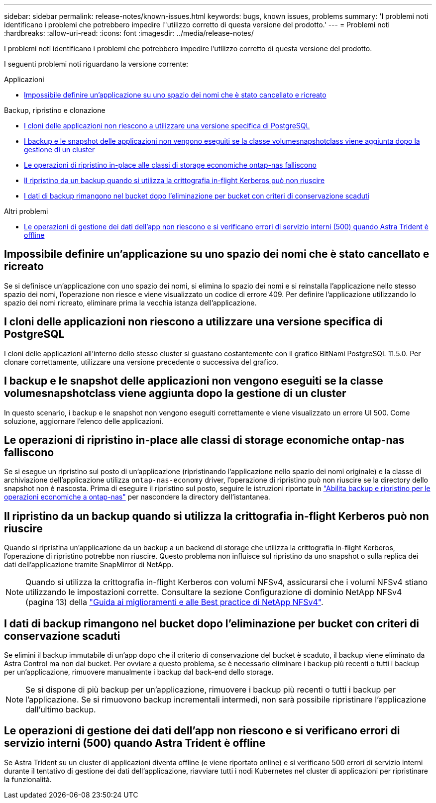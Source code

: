 ---
sidebar: sidebar 
permalink: release-notes/known-issues.html 
keywords: bugs, known issues, problems 
summary: 'I problemi noti identificano i problemi che potrebbero impedire l"utilizzo corretto di questa versione del prodotto.' 
---
= Problemi noti
:hardbreaks:
:allow-uri-read: 
:icons: font
:imagesdir: ../media/release-notes/


[role="lead"]
I problemi noti identificano i problemi che potrebbero impedire l'utilizzo corretto di questa versione del prodotto.

I seguenti problemi noti riguardano la versione corrente:

.Applicazioni
* <<Impossibile definire un'applicazione su uno spazio dei nomi che è stato cancellato e ricreato>>


.Backup, ripristino e clonazione
* <<I cloni delle applicazioni non riescono a utilizzare una versione specifica di PostgreSQL>>
* <<I backup e le snapshot delle applicazioni non vengono eseguiti se la classe volumesnapshotclass viene aggiunta dopo la gestione di un cluster>>
* <<Le operazioni di ripristino in-place alle classi di storage economiche ontap-nas falliscono>>
* <<Il ripristino da un backup quando si utilizza la crittografia in-flight Kerberos può non riuscire>>
* <<I dati di backup rimangono nel bucket dopo l'eliminazione per bucket con criteri di conservazione scaduti>>


.Altri problemi
* <<Le operazioni di gestione dei dati dell'app non riescono e si verificano errori di servizio interni (500) quando Astra Trident è offline>>




== Impossibile definire un'applicazione su uno spazio dei nomi che è stato cancellato e ricreato

Se si definisce un'applicazione con uno spazio dei nomi, si elimina lo spazio dei nomi e si reinstalla l'applicazione nello stesso spazio dei nomi, l'operazione non riesce e viene visualizzato un codice di errore 409. Per definire l'applicazione utilizzando lo spazio dei nomi ricreato, eliminare prima la vecchia istanza dell'applicazione.



== I cloni delle applicazioni non riescono a utilizzare una versione specifica di PostgreSQL

I cloni delle applicazioni all'interno dello stesso cluster si guastano costantemente con il grafico BitNami PostgreSQL 11.5.0. Per clonare correttamente, utilizzare una versione precedente o successiva del grafico.



== I backup e le snapshot delle applicazioni non vengono eseguiti se la classe volumesnapshotclass viene aggiunta dopo la gestione di un cluster

In questo scenario, i backup e le snapshot non vengono eseguiti correttamente e viene visualizzato un errore UI 500. Come soluzione, aggiornare l'elenco delle applicazioni.



== Le operazioni di ripristino in-place alle classi di storage economiche ontap-nas falliscono

Se si esegue un ripristino sul posto di un'applicazione (ripristinando l'applicazione nello spazio dei nomi originale) e la classe di archiviazione dell'applicazione utilizza `ontap-nas-economy` driver, l'operazione di ripristino può non riuscire se la directory dello snapshot non è nascosta. Prima di eseguire il ripristino sul posto, seguire le istruzioni riportate in link:../use/protect-apps.html#enable-backup-and-restore-for-ontap-nas-economy-operations["Abilita backup e ripristino per le operazioni economiche a ontap-nas"^] per nascondere la directory dell'istantanea.



== Il ripristino da un backup quando si utilizza la crittografia in-flight Kerberos può non riuscire

Quando si ripristina un'applicazione da un backup a un backend di storage che utilizza la crittografia in-flight Kerberos, l'operazione di ripristino potrebbe non riuscire. Questo problema non influisce sul ripristino da uno snapshot o sulla replica dei dati dell'applicazione tramite SnapMirror di NetApp.


NOTE: Quando si utilizza la crittografia in-flight Kerberos con volumi NFSv4, assicurarsi che i volumi NFSv4 stiano utilizzando le impostazioni corrette. Consultare la sezione Configurazione di dominio NetApp NFSv4 (pagina 13) della https://www.netapp.com/media/16398-tr-3580.pdf["Guida ai miglioramenti e alle Best practice di NetApp NFSv4"^].



== I dati di backup rimangono nel bucket dopo l'eliminazione per bucket con criteri di conservazione scaduti

Se elimini il backup immutabile di un'app dopo che il criterio di conservazione del bucket è scaduto, il backup viene eliminato da Astra Control ma non dal bucket. Per ovviare a questo problema, se è necessario eliminare i backup più recenti o tutti i backup per un'applicazione, rimuovere manualmente i backup dal back-end dello storage.


NOTE: Se si dispone di più backup per un'applicazione, rimuovere i backup più recenti o tutti i backup per l'applicazione. Se si rimuovono backup incrementali intermedi, non sarà possibile ripristinare l'applicazione dall'ultimo backup.



== Le operazioni di gestione dei dati dell'app non riescono e si verificano errori di servizio interni (500) quando Astra Trident è offline

Se Astra Trident su un cluster di applicazioni diventa offline (e viene riportato online) e si verificano 500 errori di servizio interni durante il tentativo di gestione dei dati dell'applicazione, riavviare tutti i nodi Kubernetes nel cluster di applicazioni per ripristinare la funzionalità.
